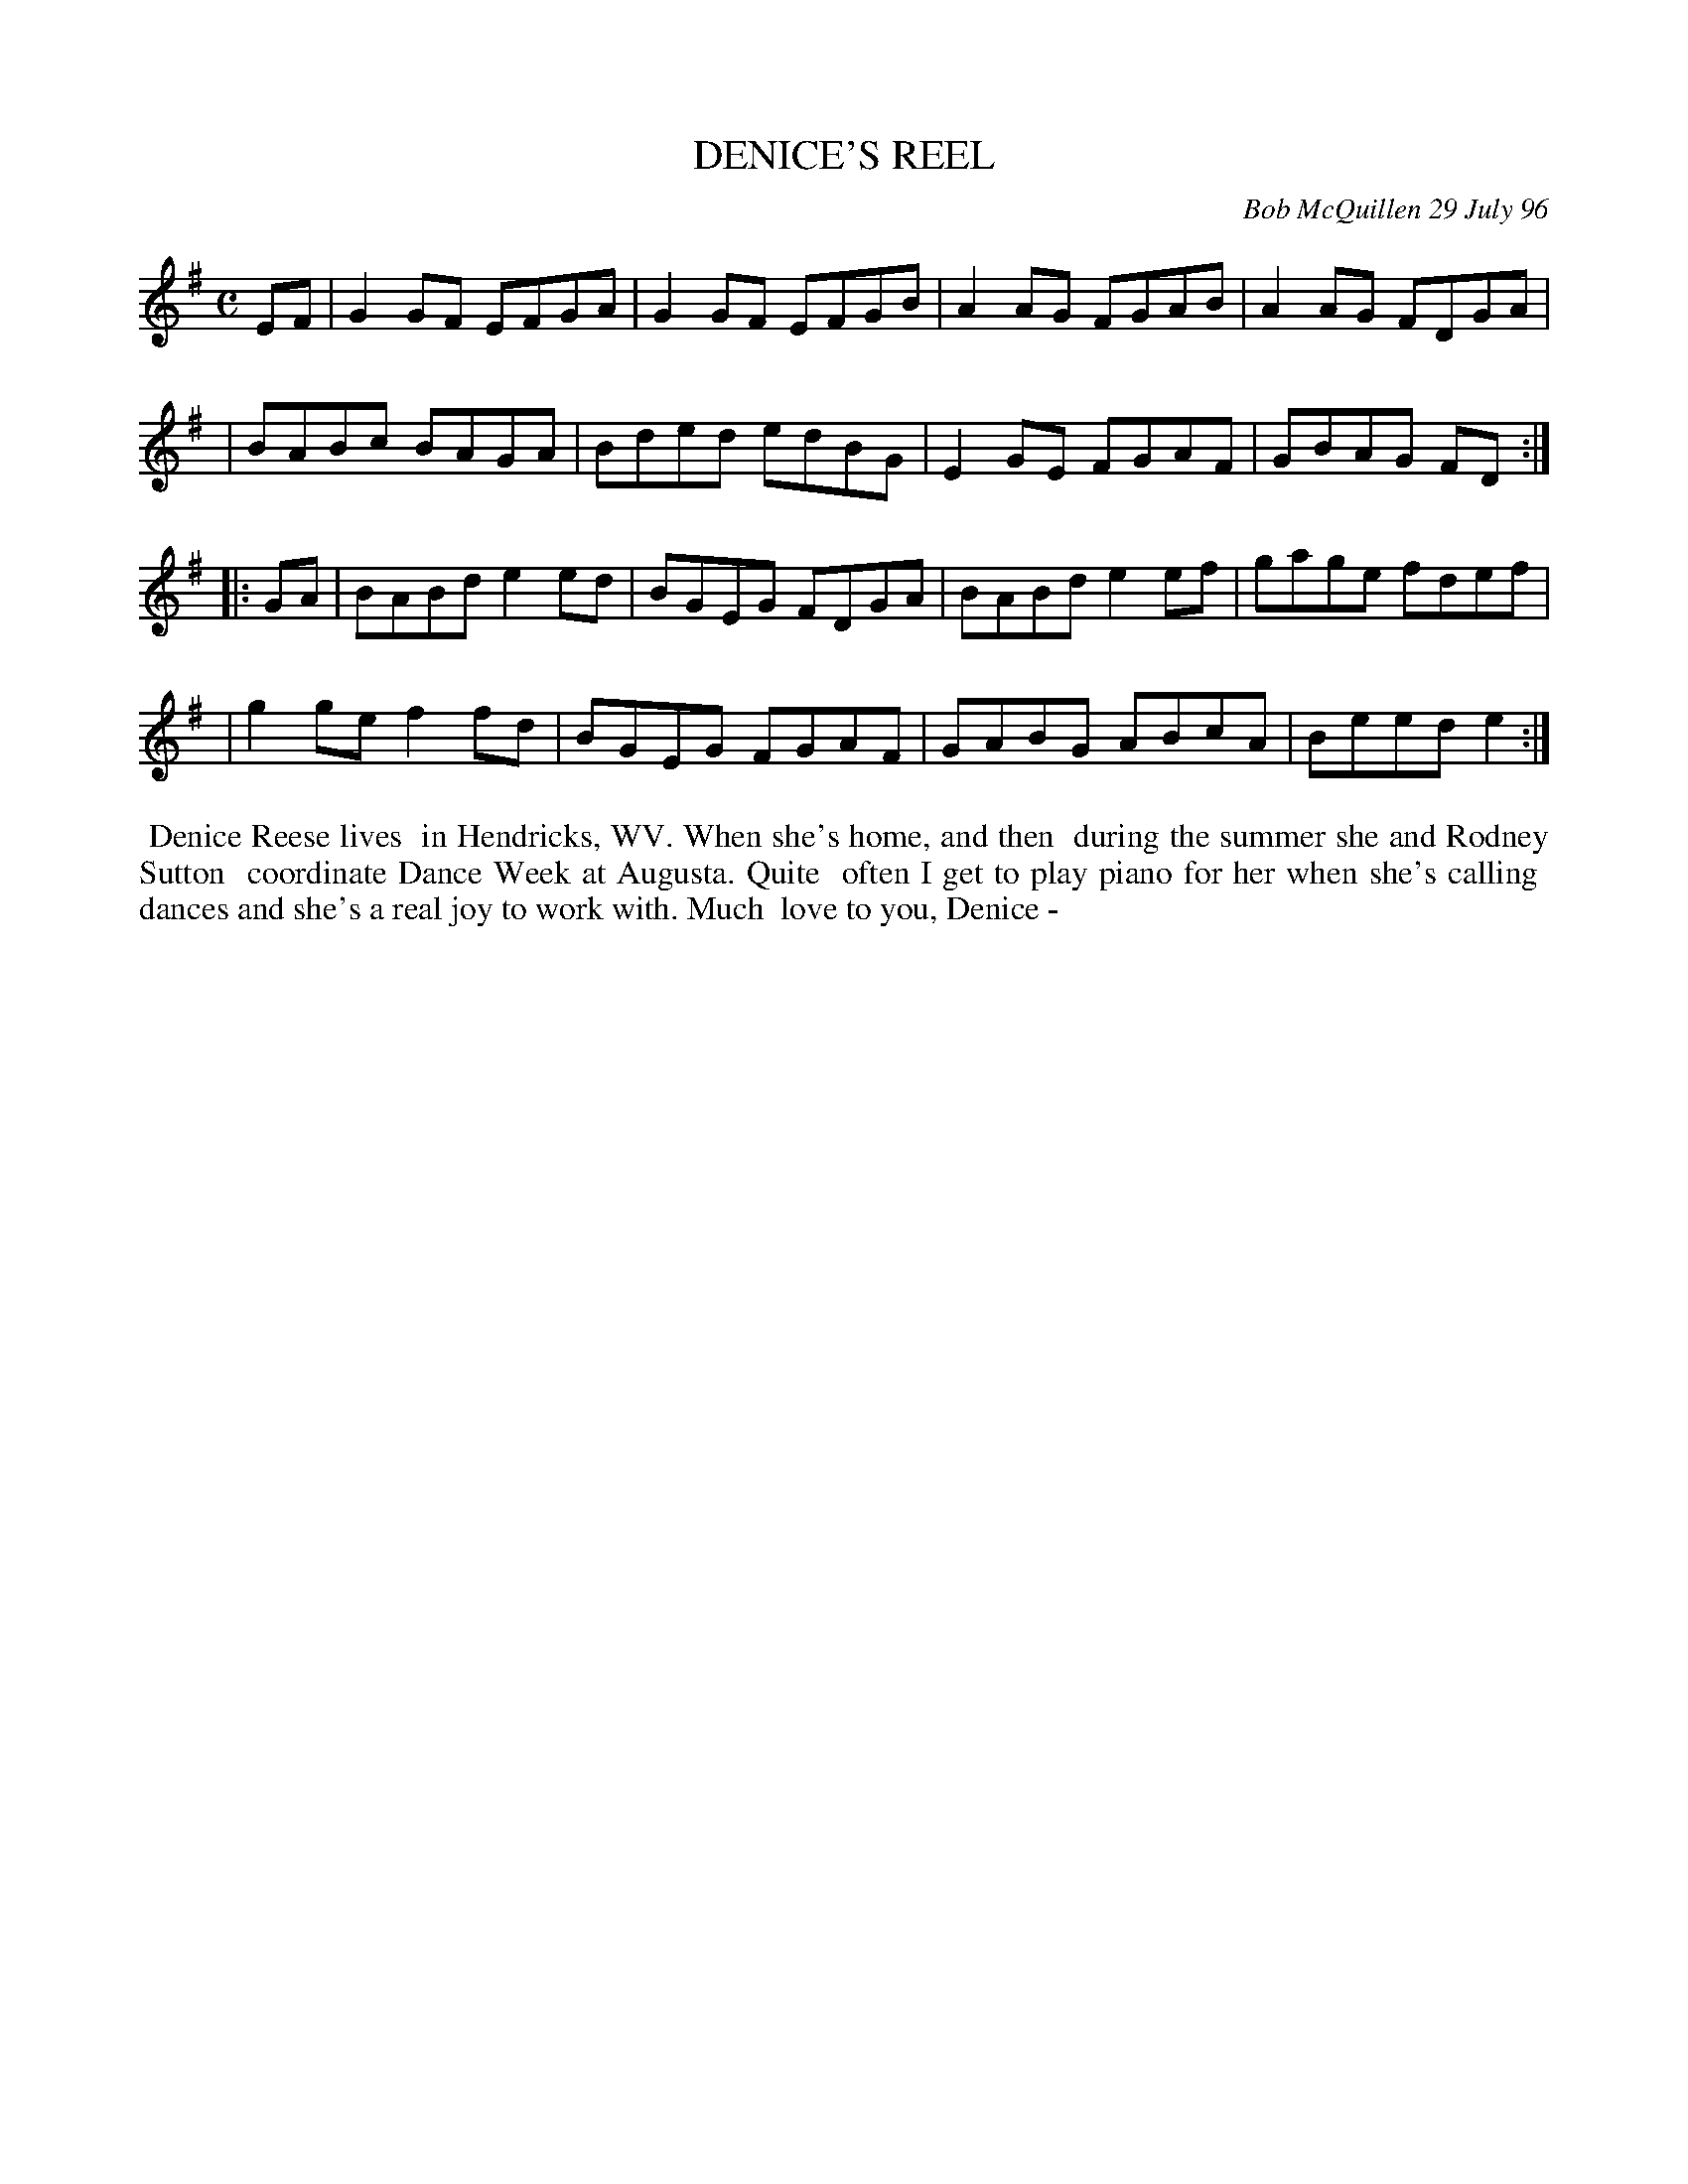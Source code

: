 X: 11023
T: DENICE'S REEL
C: Bob McQuillen 29 July 96
B: Bob's Note Book 11 #23
R: reel
Z: 2020 John Chambers <jc:trillian.mit.edu>
M: C
L: 1/8
K: G	% and Em
EF \
| G2GF EFGA | G2GF EFGB | A2AG FGAB | A2AG FDGA |
| BABc BAGA | Bded edBG | E2GE FGAF | GBAG FD  :|
K: Em
|: GA \
| BABd e2ed | BGEG FDGA | BABd e2ef | gage fdef |
| g2ge f2fd | BGEG FGAF | GABG ABcA | Beed e2  :|
%%begintext align
%% Denice Reese lives
%% in Hendricks, WV. When she's home, and then
%% during the summer she and Rodney Sutton
%% coordinate Dance Week at Augusta. Quite
%% often I get to play piano for her when she's calling
%% dances and she's a real joy to work with. Much
%% love to you, Denice -
%%endtext
